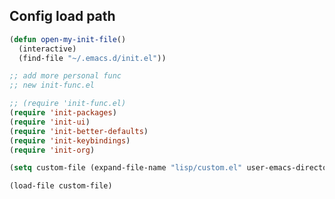 ** Config load path

#+begin_src emacs-lisp
  (defun open-my-init-file()
    (interactive)
    (find-file "~/.emacs.d/init.el"))

  ;; add more personal func
  ;; new init-func.el

  ;; (require 'init-func.el)
  (require 'init-packages)
  (require 'init-ui)
  (require 'init-better-defaults)
  (require 'init-keybindings)
  (require 'init-org)

  (setq custom-file (expand-file-name "lisp/custom.el" user-emacs-directory))

  (load-file custom-file)

#+end_src



